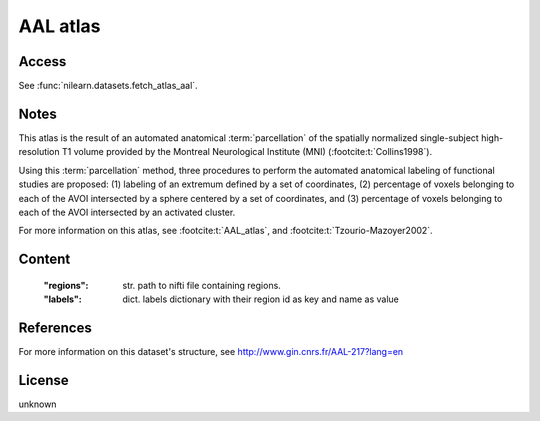 .. _aal_atlas:

AAL atlas
=========

Access
------
See :func:`nilearn.datasets.fetch_atlas_aal`.

Notes
-----
This atlas is the result of an automated anatomical :term:`parcellation`
of the spatially normalized single-subject high-resolution T1 volume
provided by the Montreal Neurological Institute (MNI)
(:footcite:t:`Collins1998`).

Using this :term:`parcellation` method, three procedures to perform the automated anatomical labeling
of functional studies are proposed:
(1) labeling of an extremum defined by a set of coordinates,
(2) percentage of voxels belonging to each of the AVOI intersected by a sphere centered by a set of coordinates, and
(3) percentage of voxels belonging to each of the AVOI intersected by an activated cluster.

For more information on this atlas,
see :footcite:t:`AAL_atlas`,
and :footcite:t:`Tzourio-Mazoyer2002`.

Content
-------
    :"regions": str. path to nifti file containing regions.
    :"labels": dict. labels dictionary with their region id as key and name as value

References
----------

.. footbibliography::

For more information on this dataset's structure, see
http://www.gin.cnrs.fr/AAL-217?lang=en

License
-------
unknown
